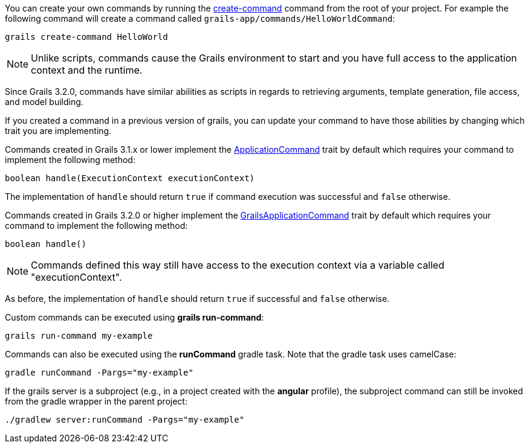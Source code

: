 
You can create your own commands by running the <<ref-command-line-create-command,create-command>> command from the root of your project. For example the following command will create a command called `grails-app/commands/HelloWorldCommand`:

[source,groovy]
----
grails create-command HelloWorld
----

NOTE: Unlike scripts, commands cause the Grails environment to start and you have full access to the application context and the runtime.

Since Grails 3.2.0, commands have similar abilities as scripts in regards to retrieving arguments, template generation, file access, and model building.

If you created a command in a previous version of grails, you can update your command to have those abilities by changing which trait you are implementing.

Commands created in Grails 3.1.x or lower implement the http://docs.grails.org/latest/api/grails/dev/commands/ApplicationCommand.html[ApplicationCommand] trait by default which requires your command to implement the following method:

[source,groovy]
----
boolean handle(ExecutionContext executionContext)
----

The implementation of `handle` should return `true` if command execution was successful and `false` otherwise.

Commands created in Grails 3.2.0 or higher implement the http://docs.grails.org/latest/api/grails/dev/commands/GrailsApplicationCommand.html[GrailsApplicationCommand] trait by default which requires your command to implement the following method:

[source,groovy]
----
boolean handle()
----
  
NOTE: Commands defined this way still have access to the execution context via a variable called "executionContext".

As before, the implementation of `handle` should return `true` if successful and `false` otherwise.

Custom commands can be executed using *grails run-command*:

[source]
----
grails run-command my-example
----

Commands can also be executed using the *runCommand* gradle task. Note that the gradle task uses camelCase:

[source]
----
gradle runCommand -Pargs="my-example"
----

If the grails server is a subproject (e.g., in a project created with the *angular* profile), the subproject command can still be invoked from the gradle wrapper in the parent project:

[source]
----
./gradlew server:runCommand -Pargs="my-example"
----



